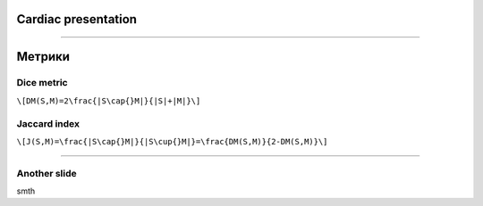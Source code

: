 
Cardiac presentation
====================

----

Метрики
=======
 
Dice metric
-----------

``\[DM(S,M)=2\frac{|S\cap{}M|}{|S|+|M|}\]``

Jaccard index
-------------

``\[J(S,M)=\frac{|S\cap{}M|}{|S\cup{}M|}=\frac{DM(S,M)}{2-DM(S,M)}\]``
 
----

Another slide
-------------    

smth
